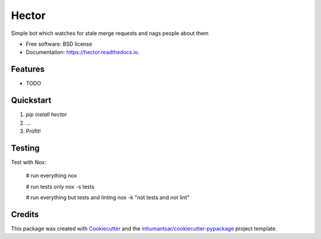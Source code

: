 ======
Hector
======


.. image:: https://img.shields.io/pypi/v/hector.svg
        :target: https://pypi.python.org/pypi/hector

.. image:: https://readthedocs.org/projects/hector/badge/?version=latest
        :target: https://hector.readthedocs.io/en/latest/?badge=latest
        :alt: Documentation Status




Simple bot which watches for stale merge requests and nags people about them


* Free software: BSD license

* Documentation: https://hector.readthedocs.io.

Features
--------

* TODO


Quickstart
----------

1. `pip install hector`
2. ...
3. Profit!


Testing
-------

Test with Nox:

    # run everything
    nox
    
    # run tests only
    nox -s tests

    # run everything but tests and linting
    nox -k "not tests and not lint"



Credits
-------

This package was created with Cookiecutter_ and the `inhumantsar/cookiecutter-pypackage`_ project template.

.. _Cookiecutter: https://github.com/audreyr/cookiecutter
.. _`inhumantsar/cookiecutter-pypackage`: https://github.com/inhumantsar/cookiecutter-pypackage
